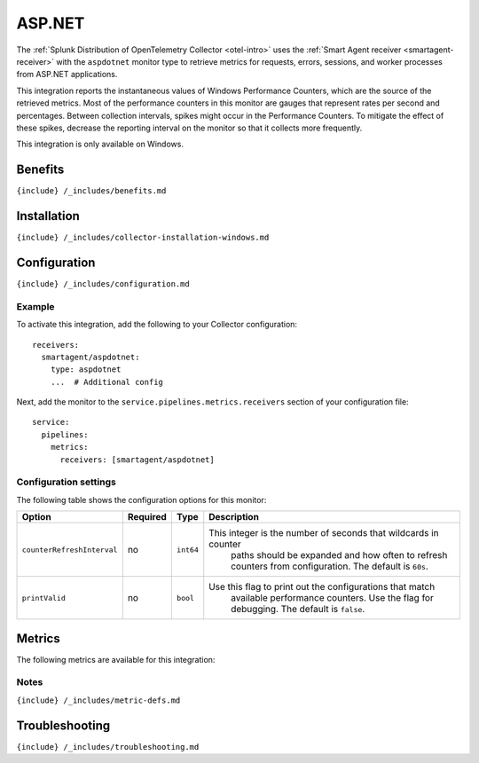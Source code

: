 .. _asp-dot-net:

ASP.NET
=======

.. raw:: html

   <meta name="description" content="Use this Splunk Observability Cloud integration for the ASP.NET app monitor. See benefits, install, configuration, and metrics">

The
:ref:`Splunk Distribution of OpenTelemetry Collector <otel-intro>`
uses the :ref:`Smart Agent receiver <smartagent-receiver>` with the
``aspdotnet`` monitor type to retrieve metrics for requests, errors,
sessions, and worker processes from ASP.NET applications.

This integration reports the instantaneous values of Windows Performance
Counters, which are the source of the retrieved metrics. Most of the
performance counters in this monitor are gauges that represent rates per
second and percentages. Between collection intervals, spikes might occur
in the Performance Counters. To mitigate the effect of these spikes,
decrease the reporting interval on the monitor so that it collects more
frequently.

This integration is only available on Windows.

Benefits
--------

``{include} /_includes/benefits.md``

Installation
------------

``{include} /_includes/collector-installation-windows.md``

Configuration
-------------

``{include} /_includes/configuration.md``

Example
~~~~~~~

To activate this integration, add the following to your Collector
configuration:

::

   receivers:
     smartagent/aspdotnet:
       type: aspdotnet
       ...  # Additional config

Next, add the monitor to the ``service.pipelines.metrics.receivers``
section of your configuration file:

::

   service:
     pipelines:
       metrics:
         receivers: [smartagent/aspdotnet]

Configuration settings
~~~~~~~~~~~~~~~~~~~~~~

The following table shows the configuration options for this monitor:

.. list-table::
   :widths: 9 5 3 55
   :header-rows: 1

   - 

      - **Option**
      - **Required**
      - **Type**
      - **Description**
   - 

      - ``counterRefreshInterval``
      - no
      - ``int64``
      - This integer is the number of seconds that wildcards in counter
         paths should be expanded and how often to refresh counters from
         configuration. The default is ``60s``.
   - 

      - ``printValid``
      - no
      - ``bool``
      - Use this flag to print out the configurations that match
         available performance counters. Use the flag for debugging. The
         default is ``false``.

Metrics
-------

The following metrics are available for this integration:

.. container:: metrics-yaml

Notes
~~~~~

``{include} /_includes/metric-defs.md``

Troubleshooting
---------------

``{include} /_includes/troubleshooting.md``
